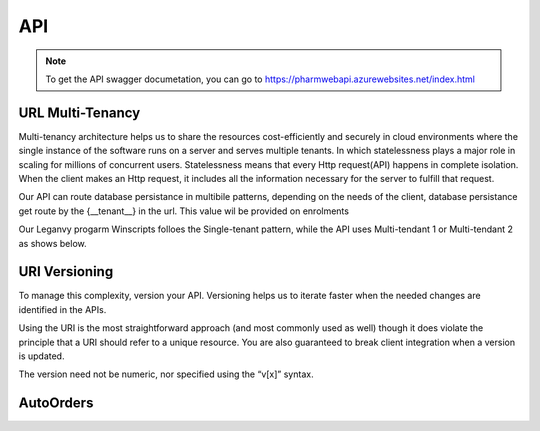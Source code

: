 API
===

.. note:: To get the API swagger documetation, you can go to https://pharmwebapi.azurewebsites.net/index.html

.. autosummary::
   :toctree: The Api is protected by a STS/IDP Server ..and requires a toke to gain access.

   lumache

.. image:: Images/ApiSwagger.png

URL Multi-Tenancy
^^^^^^^^^^^^^^^^^
Multi-tenancy architecture helps us to share the resources cost-efficiently and securely in cloud environments where the single instance of the software runs on a server and serves multiple tenants. In which statelessness plays a major role in scaling for millions of concurrent users. Statelessness means that every Http request(API) happens in complete isolation. When the client makes an Http request, it includes all the information necessary for the server to fulfill that request.

Our API can route database persistance in multibile patterns, depending on the needs of the client, database persistance get route by the {__tenant__} in the url. This value wil be provided on enrolments

Our Leganvy progarm Winscripts folloes the Single-tenant pattern, while the API uses Multi-tendant 1 or Multi-tendant 2 as shows below. 

.. image:: Images/Tendancy.png

URI Versioning
^^^^^^^^^^^^^^
To manage this complexity, version your API. Versioning helps us to iterate faster when the needed changes are identified in the APIs.

Using the URI is the most straightforward approach (and most commonly used as well) though it does violate the principle that a URI should refer to a unique resource. You are also guaranteed to break client integration when a version is updated.

The version need not be numeric, nor specified using the “v[x]” syntax.

.. code-block:: console
  /Test/api/v{version}/AutoOrders


AutoOrders
^^^^^^^^^^
